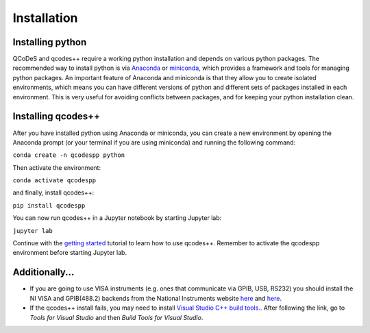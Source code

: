 Installation
============
Installing python
-----------------
QCoDeS and qcodes++ require a working python installation and depends on various python packages. The recommended way to install python is via `Anaconda <https://www.anaconda.com/products/distribution>`__ or `miniconda <https://docs.conda.io/en/latest/miniconda.html>`__, which provides a framework and tools for managing python packages. An important feature of Anaconda and miniconda is that they allow you to create isolated environments, which means you can have different versions of python and different sets of packages installed in each environment. This is very useful for avoiding conflicts between packages, and for keeping your python installation clean.

Installing qcodes++
-------------------
After you have installed python using Anaconda or miniconda, you can create a new environment by opening the Anaconda prompt (or your terminal if you are using miniconda) and running the following command:

``conda create -n qcodespp python``

Then activate the environment:

``conda activate qcodespp``

and finally, install qcodes++:

``pip install qcodespp``

You can now run qcodes++ in a Jupyter notebook by starting Jupyter lab:

``jupyter lab``

Continue with the `getting started <dummy_measurements.html>`_ tutorial to learn how to use qcodes++.
Remember to activate the qcodespp environment before starting Jupyter lab.

Additionally...
---------------

- If you are going to use VISA instruments (e.g. ones that communicate via GPIB, USB, RS232) you should install the NI VISA and GPIB(488.2) backends from the National Instruments website `here <https://www.ni.com/en/support/downloads/drivers/download.ni-visa.html>`__ and `here <https://www.ni.com/en/support/downloads/drivers/download.ni-488-2.html>`__.

- If the qcodes++ install fails, you may need to install `Visual Studio C++ build tools. <https://visualstudio.microsoft.com/downloads/>`__. After following the link, go to *Tools for Visual Studio* and then *Build Tools for Visual Studio*.